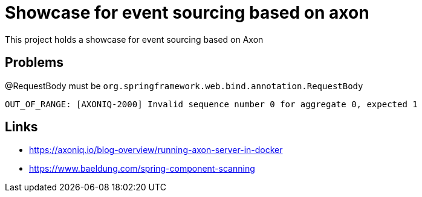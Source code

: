 = Showcase for event sourcing based on axon

This project holds a showcase for event sourcing based on Axon

== Problems

@RequestBody must be `org.springframework.web.bind.annotation.RequestBody`

```log
OUT_OF_RANGE: [AXONIQ-2000] Invalid sequence number 0 for aggregate 0, expected 1
```

== Links

- https://axoniq.io/blog-overview/running-axon-server-in-docker
- https://www.baeldung.com/spring-component-scanning